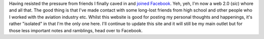.. title: Catching up....
.. slug: Catching_up
.. date: 2007-10-30 14:14:00 UTC+10:00
.. tags: James,blog
.. category: 
.. link: 

Having resisted the pressure from friends I finally caved in and
`joined Facebook`_. Yeh, yeh, I'm now a web 2.0 (*sic*) whore and all
that. The good thing is that I've made contact with some long-lost
friends from high school and other people who I worked with the
aviation industry etc. Whilst this website is good for posting my
personal thoughts and happenings, it's rather "isolated" in that I'm
the only one here. I'll continue to update this site and it will still
be my main outlet but for those less important notes and ramblings,
head over to Facebook.

.. _joined Facebook: https://www.facebook.com/james.a.gray
